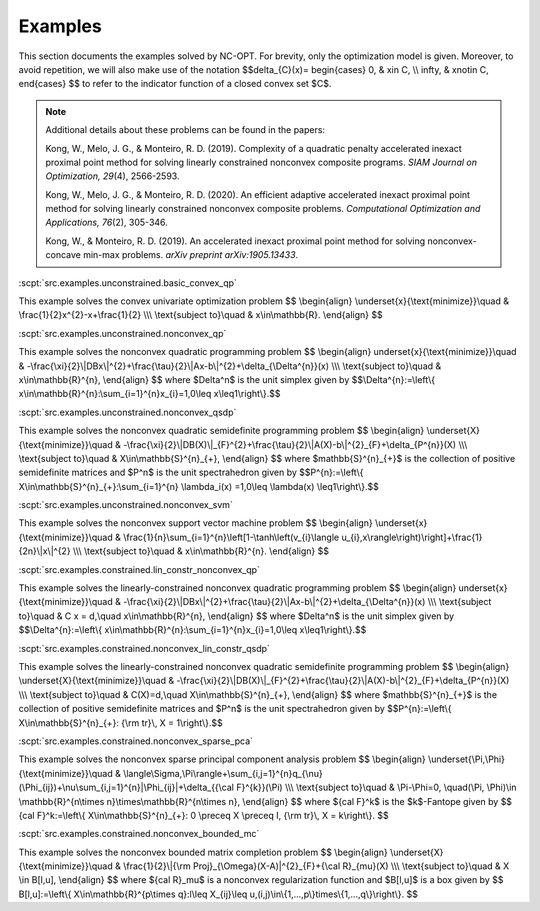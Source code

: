 Examples
========

This section documents the examples solved by NC-OPT. For brevity, only the optimization model is given. Moreover, to avoid repetition, we will also make use of the notation $$\delta_{C}(x)=
\begin{cases}
0, & x\in C, \\\\
\infty, & x\notin C,
\end{cases}
$$
to refer to the indicator function of a closed convex set $C$.

.. note::

    Additional details about these problems can be found in the papers:

    Kong, W., Melo, J. G., & Monteiro, R. D. (2019). Complexity of a
    quadratic penalty accelerated inexact proximal point method for solving 
    linearly constrained nonconvex composite programs. *SIAM Journal on 
    Optimization, 29*\(4), 2566-2593.

    Kong, W., Melo, J. G., & Monteiro, R. D. (2020). An efficient 
    adaptive accelerated inexact proximal point method for solving linearly 
    constrained nonconvex composite problems. *Computational Optimization and 
    Applications, 76*\(2), 305-346. 

    Kong, W., & Monteiro, R. D. (2019). An accelerated inexact 
    proximal point method for solving nonconvex-concave min-max problems. 
    *arXiv preprint arXiv:1905.13433*.

:scpt:`src.examples.unconstrained.basic_convex_qp`

This example solves the convex univariate optimization problem
$$
\\begin{align}
\\underset{x}{\\text{minimize}}\\quad  & \\frac{1}{2}x^{2}-x+\\frac{1}{2} \\\\\\
\\text{subject to}\\quad  & x\\in\\mathbb{R}.
\\end{align}
$$

:scpt:`src.examples.unconstrained.nonconvex_qp`

This example solves the nonconvex quadratic programming problem
$$
\\begin{align}
\underset{x}{\\text{minimize}}\\quad  & -\\frac{\\xi}{2}\\|DBx\\|^{2}+\\frac{\\tau}{2}\\|Ax-b\\|^{2}+\\delta_{\\Delta^{n}}(x) \\\\\\
\\text{subject to}\\quad  & x\\in\\mathbb{R}^{n},
\\end{align}
$$
where $\Delta^n$ is the unit simplex given by
$$\\Delta^{n}:=\\left\\{ x\\in\\mathbb{R}^{n}:\\sum_{i=1}^{n}x_{i}=1,0\\leq x\\leq1\\right\\}.$$

:scpt:`src.examples.unconstrained.nonconvex_qsdp`

This example solves the nonconvex quadratic semidefinite programming problem
$$
\\begin{align}
\\underset{X}{\\text{minimize}}\\quad  & -\\frac{\\xi}{2}\\|DB(X)\\|_{F}^{2}+\\frac{\\tau}{2}\\|A(X)-b\\|^{2}_{F}+\\delta_{P^{n}}(X) \\\\\\
\\text{subject to}\\quad  & X\\in\\mathbb{S}^{n}_{+},
\\end{align}
$$
where $\mathbb{S}^{n}_{+}$ is the collection of positive semidefinite matrices and $P^n$ is the unit spectrahedron given by
$$P^{n}:=\\left\\{ X\\in\\mathbb{S}^{n}_{+}:\\sum_{i=1}^{n} \\lambda_i(x)
=1,0\\leq \\lambda(x) \\leq1\\right\\}.$$

:scpt:`src.examples.unconstrained.nonconvex_svm`

This example solves the nonconvex support vector machine problem
$$
\\begin{align}
\\underset{x}{\\text{minimize}}\\quad  & \\frac{1}{n}\\sum_{i=1}^{n}\\left[1-\\tanh\\left(v_{i}\\langle u_{i},x\\rangle\\right)\\right]+\\frac{1}{2n}\\|x\\|^{2} \\\\\\
\\text{subject to}\\quad  & x\\in\\mathbb{R}^{n}.
\\end{align}
$$

:scpt:`src.examples.constrained.lin_constr_nonconvex_qp`

This example solves the linearly-constrained nonconvex quadratic programming problem
$$
\\begin{align}
\underset{x}{\\text{minimize}}\\quad  & -\\frac{\\xi}{2}\\|DBx\\|^{2}+\\frac{\\tau}{2}\\|Ax-b\\|^{2}+\\delta_{\\Delta^{n}}(x) \\\\\\
\\text{subject to}\\quad  & C x = d,\\quad x\\in\\mathbb{R}^{n},
\\end{align}
$$
where $\Delta^n$ is the unit simplex given by
$$\\Delta^{n}:=\\left\\{ x\\in\\mathbb{R}^{n}:\\sum_{i=1}^{n}x_{i}=1,0\\leq x\\leq1\\right\\}.$$

:scpt:`src.examples.constrained.nonconvex_lin_constr_qsdp`

This example solves the linearly-constrained nonconvex quadratic semidefinite programming problem
$$
\\begin{align}
\\underset{X}{\\text{minimize}}\\quad  & -\\frac{\\xi}{2}\\|DB(X)\\|_{F}^{2}+\\frac{\\tau}{2}\\|A(X)-b\\|^{2}_{F}+\\delta_{P^{n}}(X) \\\\\\
\\text{subject to}\\quad  & C(X)=d,\\quad X\\in\\mathbb{S}^{n}_{+},
\\end{align}
$$
where $\mathbb{S}^{n}_{+}$ is the collection of positive semidefinite matrices and $P^n$ is the unit spectrahedron given by
$$P^{n}:=\\left\\{ X\\in\\mathbb{S}^{n}_{+}: {\\rm tr}\\, X = 1\\right\\}.$$

:scpt:`src.examples.constrained.nonconvex_sparse_pca`

This example solves the nonconvex sparse principal component analysis problem
$$
\\begin{align}
\\underset{\\Pi,\\Phi}{\\text{minimize}}\\quad  & \\langle\\Sigma,\\Pi\\rangle+\\sum_{i,j=1}^{n}q_{\\nu}(\\Phi_{ij})+\\nu\\sum_{i,j=1}^{n}|\\Phi_{ij}|+\\delta_{{\\cal F}^{k}}(\\Pi) \\\\\\
\\text{subject to}\\quad  & \\Pi-\\Phi=0, \\quad(\\Pi, \\Phi)\\in \\mathbb{R}^{n\\times n}\\times\\mathbb{R}^{n\\times n},
\\end{align}
$$
where ${\cal F}^k$ is the $k$-Fantope given by
$$
{\cal F}^k:=\\left\\{ X\\in\\mathbb{S}^{n}_{+}: 0 \\preceq X \\preceq I, {\\rm tr}\\, X = k\\right\\}.
$$

:scpt:`src.examples.constrained.nonconvex_bounded_mc`

This example solves the nonconvex bounded matrix completion problem
$$
\\begin{align}
\\underset{X}{\\text{minimize}}\\quad  & \\frac{1}{2}\\|{\\rm Proj}_{\\Omega}(X-A)\|^{2}_{F}+{\\cal R}_{\mu}(X) \\\\\\
\\text{subject to}\\quad  & X \\in B[l,u],
\\end{align}
$$
where ${\cal R}_\mu$ is a nonconvex regularization function and $B[l,u]$ is a box given by
$$
B[l,u]:=\\left\\{ X\\in\\mathbb{R}^{p\\times q}:l\\leq X_{ij}\\leq u,(i,j)\\in\\{1,...,p\\}\times\\{1,...,q\\}\\right\\}.
$$